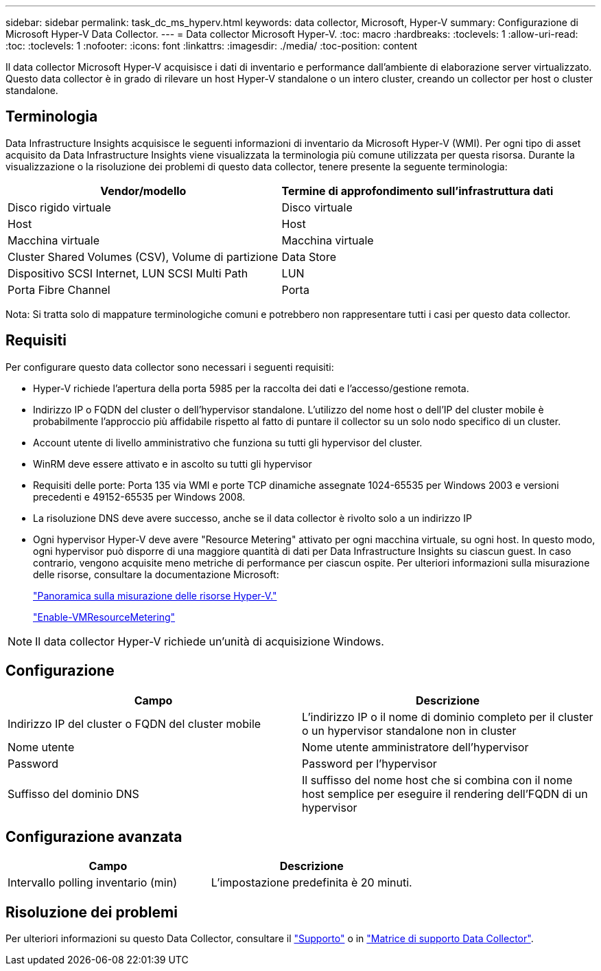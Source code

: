 ---
sidebar: sidebar 
permalink: task_dc_ms_hyperv.html 
keywords: data collector, Microsoft, Hyper-V 
summary: Configurazione di Microsoft Hyper-V Data Collector. 
---
= Data collector Microsoft Hyper-V.
:toc: macro
:hardbreaks:
:toclevels: 1
:allow-uri-read: 
:toc: 
:toclevels: 1
:nofooter: 
:icons: font
:linkattrs: 
:imagesdir: ./media/
:toc-position: content


[role="lead"]
Il data collector Microsoft Hyper-V acquisisce i dati di inventario e performance dall'ambiente di elaborazione server virtualizzato. Questo data collector è in grado di rilevare un host Hyper-V standalone o un intero cluster, creando un collector per host o cluster standalone.



== Terminologia

Data Infrastructure Insights acquisisce le seguenti informazioni di inventario da Microsoft Hyper-V (WMI). Per ogni tipo di asset acquisito da Data Infrastructure Insights viene visualizzata la terminologia più comune utilizzata per questa risorsa. Durante la visualizzazione o la risoluzione dei problemi di questo data collector, tenere presente la seguente terminologia:

[cols="2*"]
|===
| Vendor/modello | Termine di approfondimento sull'infrastruttura dati 


| Disco rigido virtuale | Disco virtuale 


| Host | Host 


| Macchina virtuale | Macchina virtuale 


| Cluster Shared Volumes (CSV), Volume di partizione | Data Store 


| Dispositivo SCSI Internet, LUN SCSI Multi Path | LUN 


| Porta Fibre Channel | Porta 
|===
Nota: Si tratta solo di mappature terminologiche comuni e potrebbero non rappresentare tutti i casi per questo data collector.



== Requisiti

Per configurare questo data collector sono necessari i seguenti requisiti:

* Hyper-V richiede l'apertura della porta 5985 per la raccolta dei dati e l'accesso/gestione remota.
* Indirizzo IP o FQDN del cluster o dell'hypervisor standalone. L'utilizzo del nome host o dell'IP del cluster mobile è probabilmente l'approccio più affidabile rispetto al fatto di puntare il collector su un solo nodo specifico di un cluster.
* Account utente di livello amministrativo che funziona su tutti gli hypervisor del cluster.
* WinRM deve essere attivato e in ascolto su tutti gli hypervisor
* Requisiti delle porte: Porta 135 via WMI e porte TCP dinamiche assegnate 1024-65535 per Windows 2003 e versioni precedenti e 49152-65535 per Windows 2008.
* La risoluzione DNS deve avere successo, anche se il data collector è rivolto solo a un indirizzo IP
* Ogni hypervisor Hyper-V deve avere "Resource Metering" attivato per ogni macchina virtuale, su ogni host. In questo modo, ogni hypervisor può disporre di una maggiore quantità di dati per Data Infrastructure Insights su ciascun guest. In caso contrario, vengono acquisite meno metriche di performance per ciascun ospite. Per ulteriori informazioni sulla misurazione delle risorse, consultare la documentazione Microsoft:
+
link:https://docs.microsoft.com/en-us/previous-versions/windows/it-pro/windows-server-2012-R2-and-2012/hh831661(v=ws.11)["Panoramica sulla misurazione delle risorse Hyper-V."]

+
link:https://docs.microsoft.com/en-us/powershell/module/hyper-v/enable-vmresourcemetering?view=win10-ps["Enable-VMResourceMetering"]




NOTE: Il data collector Hyper-V richiede un'unità di acquisizione Windows.



== Configurazione

[cols="2*"]
|===
| Campo | Descrizione 


| Indirizzo IP del cluster o FQDN del cluster mobile | L'indirizzo IP o il nome di dominio completo per il cluster o un hypervisor standalone non in cluster 


| Nome utente | Nome utente amministratore dell'hypervisor 


| Password | Password per l'hypervisor 


| Suffisso del dominio DNS | Il suffisso del nome host che si combina con il nome host semplice per eseguire il rendering dell'FQDN di un hypervisor 
|===


== Configurazione avanzata

[cols="2*"]
|===
| Campo | Descrizione 


| Intervallo polling inventario (min) | L'impostazione predefinita è 20 minuti. 
|===


== Risoluzione dei problemi

Per ulteriori informazioni su questo Data Collector, consultare il link:concept_requesting_support.html["Supporto"] o in link:reference_data_collector_support_matrix.html["Matrice di supporto Data Collector"].
